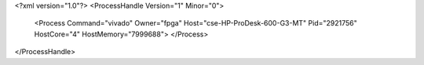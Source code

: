 <?xml version="1.0"?>
<ProcessHandle Version="1" Minor="0">
    <Process Command="vivado" Owner="fpga" Host="cse-HP-ProDesk-600-G3-MT" Pid="2921756" HostCore="4" HostMemory="7999688">
    </Process>
</ProcessHandle>
